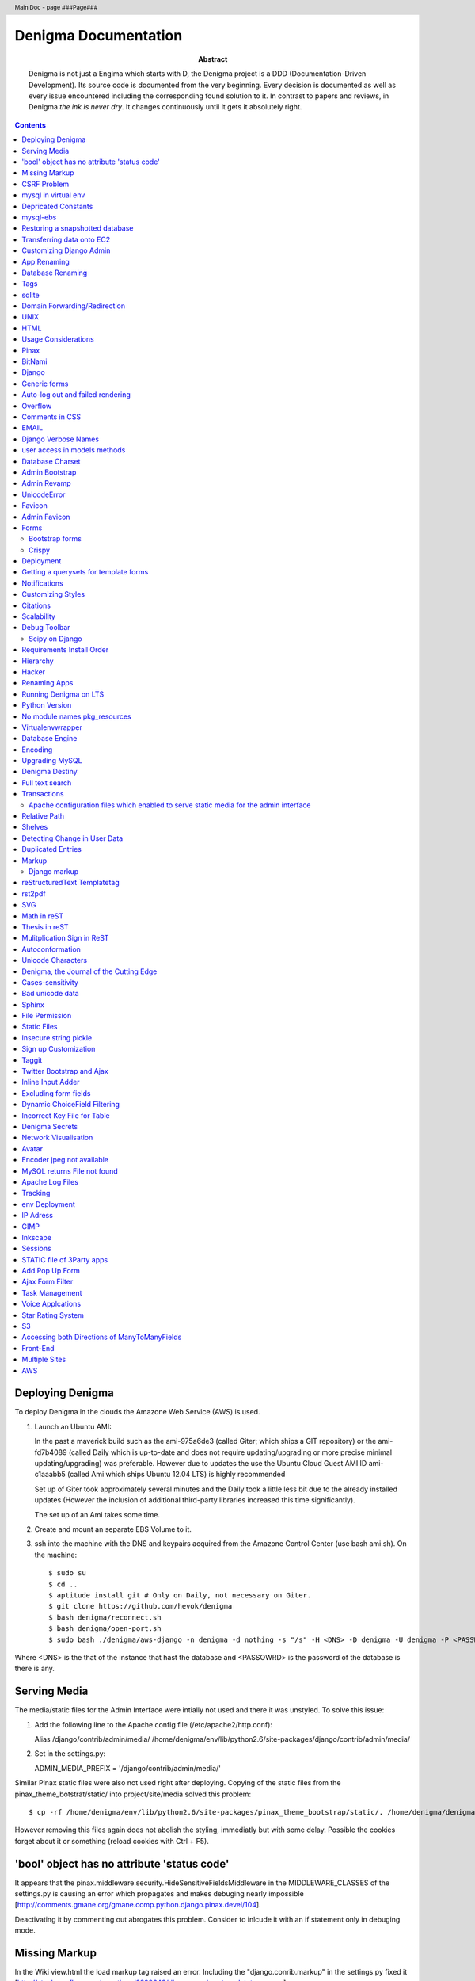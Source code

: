 .. header::
   Main Doc - page ###Page###

.. footer::
   ###Page###

=====================
Denigma Documentation
=====================

:Abstract: Denigma is not just a Engima which starts with D, the Denigma 
    project is a DDD (Documentation-Driven Development). Its source code is 
    documented from the very beginning. Every decision is documented as well as 
    every issue encountered including the corresponding found solution to it. 
    In contrast to papers and reviews, in Denigma *the ink is never dry*. It 
    changes continuously until it gets it absolutely right.

.. contents::

.. raw:: pdf

   PageBreak oneColumn

Deploying Denigma
=================

To deploy Denigma in the clouds the Amazone Web Service (AWS) is used.

1. Launch an Ubuntu AMI:

   In the past a maverick build such as the ami-975a6de3 (called Giter; which
   ships a GIT repository) or the ami-fd7b4089 (called Daily which is
   up-to-date and does not require updating/upgrading or more precise minimal 
   updating/upgrading) was preferable. However due to updates the use the
   Ubuntu Cloud Guest AMI ID ami-c1aaabb5 (called Ami which ships Ubuntu 12.04 LTS) is highly
   recommended

   Set up of Giter took approximately several minutes and the
   Daily took a little less bit due to the already installed updates (However the
   inclusion of additional third-party libraries increased this time significantly).

   The set up of an Ami takes some time.

2. Create and mount an separate EBS Volume to it.

3. ssh into the machine with the DNS and keypairs acquired from the Amazone
   Control Center (use bash ami.sh). On the machine::

   $ sudo su
   $ cd ..
   $ aptitude install git # Only on Daily, not necessary on Giter. 
   $ git clone https://github.com/hevok/denigma
   $ bash denigma/reconnect.sh
   $ bash denigma/open-port.sh
   $ sudo bash ./denigma/aws-django -n denigma -d nothing -s "/s" -H <DNS> -D denigma -U denigma -P <PASSWORD>


Where <DNS> is the that of the instance that hast the database and <PASSOWRD> is the password
of the database is there is any.

Serving Media
=============

The media/static files for the Admin Interface were intially not used and there
it was unstyled. To solve this issue:

1. Add the following line to the Apache config file (/etc/apache2/http.conf):

   Alias /django/contrib/admin/media/ /home/denigma/env/lib/python2.6/site-packages/django/contrib/admin/media/

2. Set in the settings.py:

   ADMIN_MEDIA_PREFIX = '/django/contrib/admin/media/'

Similar Pinax static files were also not used right after deploying.
Copying of the static files from the pinax_theme_botstrat/static/ into project/site/media solved this problem: ::

$ cp -rf /home/denigma/env/lib/python2.6/site-packages/pinax_theme_bootstrap/static/. /home/denigma/denigma/media

However removing this files again does not abolish the styling, immediatly 
but with some delay. Possible the cookies forget about it or something (reload 
cookies with Ctrl + F5).


'bool' object has no attribute 'status code'
============================================

It appears that the pinax.middleware.security.HideSensitiveFieldsMiddleware in 
the MIDDLEWARE_CLASSES of the settings.py is causing an error which propagates 
and makes debuging nearly impossible
[http://comments.gmane.org/gmane.comp.python.django.pinax.devel/104].

Deactivating it by commenting out abrogates this problem. Consider to inlcude 
it with an if statement only in debuging mode.


Missing Markup
==============

In the Wiki view.html the load markup tag raised an error. Including the 
"django.conrib.markup" in the settings.py fixed it 
[http://stackoverflow.com/questions/6399649/django-markup-templatetags-error].


CSRF Problem
============

Submit forms such as those in the Wiki edit and search need to be tagged with a
{% csrf_token %}. This worked fine for the edit form 
[findhttp://jordanmessina.com/2010/05/24/django-1-2-csrf-verification-failed/]. 
However it failed on the search form. Deactivating by commenting out the django.middleware.csrf.CsrfViewMiddleware in the MIDDLEWARE_CLASSES resolved 
this problem, but is only a suboptimal solution. Adding a RequestContext 
handler to the render_to_response in the search view which was already present 
in the edit view resolved this issue 
[http://stackoverflow.com/questions/3197321/csrf-error-in-django].
15186745

mysql in virtual env 
====================

For interfacing with mysql of the purpose of database evolution 
libmysqlclient16-dev library is required 
[http://stackoverflow.com/questions/8868545/installing-mysql-for-python-within-virtual-environment].
Note that the Ubuntu 12.04 repository does not contain these specific library 
anymore, but rather that provides libmysqlclient-dev 
[http://askubuntu.com/questions/137788/problem-with-deleting-libmysqlclient16-dev-from-repository-of-12-04].

::

$ aptitude install libmysqlclient16-dev

$ pip install MySQL-python

Depricated Constants
====================

Runnig python denigma/manage.py migrate --list just returns that ENGINE is 
depriciated [http://jira.osqa.net/browse/OSQA-712].


mysql-ebs
=========
 
Prepare db for snapshot::

$ mysql -u root
$ FLUSH TABLES WITH READ LOCK;
$ SHOW MASTER STATUS;
$ SYSTEM sudo xfs_freeze -f /vol


Create Snapshot::

$ SYSTEM sudo xfs_freeze -u /vol
$ UNLOCK TABLES; # Release lock.
$ EXIT


Clean up::

$ sudo /etc/init.d/mysql stop
$ sudo umount /etc/mysql /var/lib/mysql /var/log/mysql /vol


Restoring a snapshotted database
================================

::

$ cd ..
$ sudo su
$ aptitude install git
$ git clone https://github.com/hevok/denigma
$ bash denigma/reconnect-ebs.sh
$ bash denigma/open-port.sh
$ sudo bash ./denigma/aws-django -n denigma -d nothing -s "/s" -H <DNS> -D denigma -U denigma -P <PASSWORD>

ec2-54-246-29-195.eu-west-1.compute.amazonaws.com

Transferring data onto EC2
==========================

It is considered to transfer the Denigma database directly onto an EC2 
instance. SFTP (secruity file transfer protocol) can be used via port 22 to 
directly exchange data with the EC2 instance. FileZilla can be used for this 
purpose [http://www.turnkeylinux.org/forum/support/20100413/how-do-you-get-data-and-out-ec2].
Add the keypair via settings [http://www.codestore.net/store.nsf/unid/BLOG-20111012-0812].
Settings in Ubuntu are at the terminal bar 
[http://superuser.com/questions/159846/change-filezilla-settings-in-ubuntu-linux-so-view-edit-uses-gedit].
Convert the keypair from .pem to .pkk 
[http://www.onebloke.com/2011/06/filezilla-sftp-and-amazon-ec2/].

::

$ sudo aptitude install filezilla

> Open the Site Manage
Host: <DNS>
Port: 22
Logon Type: Norma
User: Ubuntu 

> Edit > Settings
SFTP > Add keyfile...
Convert key

It is noted that when FileZilla transferes data to a EC2 instance it results 
into a block of the internet connection. Possible another port such as 21 has 
to be prefered for connecting to an EC2 instance via sFTP.


Customizing Django Admin
========================

Creating a admin folder in project template directory and modifying the 
original admin templates in this folder allows to do basic customization of the
admin interface. In this way for instance the title can be changed 
[http://overtag.dk/wordpress/2010/04/changing-the-django-admin-site-title/].


App Renaming
============
A entire app can be renamed and the south migration history can be preserved by
performing defined steps [http://stackoverflow.com/questions/4566978/renaming-an-app-with-django-and-south;
https://github.com/ASKBOT/django-south-app-rename-example/commit/f7f2218af612922416b4164adae589e86de19951

Database Renaming
=================

There are several ways on how to rename a database. The simplest appears to use
a script which renames all tables in conjuction with another database table 
[http://stackoverflow.com/questions/67093/how-do-i-quickly-rename-a-mysql-database-change-schema-name].


Tags
====
There are at least two major reusable django apps. one is django-tagging
and the other is django-taggit
Django tagging impairs south schema migration. It raises an NoMigration 
exception similiar as reported for django.contrib.auth 
[http://stackoverflow.com/questions/2845697/south-migration-error-nomigrations-exception-for-django-contrib-auth].
The django tagging tables are now in Denigma but the app is not installed nor 
appear the tables to be probably linked. There seems to be only a relationship 
field in link table. This tables and the link relation should probaly be 
removed via raw sql statements before it is intended to implment tagging.

django-taggit, an alternative to django-tagging also some has issues. For 
instance, tags cannot direclty be added to the admin list filter but it works 
by adding tag__name instead of tags [https://groups.google.com/forum/?fromgroups=#!topic/django-taggit/9FwdigQDrJ4]. A patch was proposed for this issue 
[https://groups.google.com/forum/?fromgroups=#!topic/django-taggit/9FwdigQDrJ4].


sqlite
======
sqlite is a leightweight sql database variant. There are two versions of 
sqlite3:

One is a python module, the other is a executable application.
The manage.py dbshell uses the latter one and complains if it is not installed 
[https://groups.google.com/forum/?fromgroups#!topic/django-users/4YMFm1C14tk[1-25]].


Domain Forwarding/Redirection
=============================

The frame redirection causes that numerous external links are not functional and sub 
folders are not displayed.

How to set up domain forwarding so that it
only replaces the base address?

Just to explain the problem:

Let's assume you have a server address (http://myserver.com) and you have
full root control over the server. You also have a domain (e.g. from 1&1) which
you can set up either to http or frame forwarding (http://mydomain.org).

If you do http-forwarding http://mydomain.com just redirects to the server
address (http://myserver.com) and subfolders
(http://myserver.com/subfolder/) are displayed correctly.

So if you made a frame forwarding to http://myserver.com and it works as it
displays http://mydomain.org in the address bar and the content of
http://myserver.com but if you when navigate on the site tree it does not show
any "subfolder", e.g. http://myserver.com/subfolder/. Rather than it
just converts everything to http://mydomain.org in the address bar.

So now the question is how to set it up that it displays the domain name
and the subfolders, e.g. http://mydomain.org/subfolder/, and only
replaces the base address of the server?
#
A possibility would be to edit the .htaccess file
[http://support.lunarpages.com/knowledge_bases/article/549].

The .htaccess file: [http://en.wikipedia.org/wiki/Htaccess].


Enabling user of .htaccess
[https://help.ubuntu.com/community/EnablingUseOfApacheHtaccessFiles].
Using .htaccess [http://www.joeldare.com/wiki/linux:using_.htaccess_on_ubuntu].
DNS setup: the full story: http://support.webvanta.com/support_article/615695-dns-setup-the-full-story#Makingthebasedomainnamework

Same issue: http://stackoverflow.com/questions/10112953/url-subfolders-not-shown-while-using-yahoo-maked-forwarding

Exactly the same problem: http://stackoverflow.com/questions/2208728/forwarding-from-domain-names-whithout-using-frames?rq=1

http://www.tonybhimani.com/2008/01/26/domain-redirection-using-apache-mod_rewrite-and-htaccess/

http://www.widexl.com/tutorials/mod_rewrite.html

Changing domain names with mod_rewrite: http://www.webmasterworld.com/forum92/152.htm
Name-based Virtual Host Support:  http://httpd.apache.org/docs/2.2/vhosts/name-based.html

redirect subdomains bar one: http://stackoverflow.com/questions/9712352/redirect-subdomains-bar-one

The solution to this dilema is to set up an A-Record in the DNS configuration 
of the domain provider. The nameserver of the provider can be used and the 
elastic IP address inserted into the configuration.


UNIX
====

Take the opportunity to venture in to the wonderful land of UNIX. It will make
your life much, much easier. If you have the option, install Linux beside your
Windows in a dual boot setting and after that, Django and ALL Django app 
godness is just one command away.

Most hosting environents use Linux, that's why it is better to use Linux for 
development too.

Linux + nginx + uwsgi = awesome


To run the server locally on a specific port, pass the ip to the manage.py by 
running it: ::

$ ./manage.py runserver 0.0.0.0:8001

or ::

$ ./manage.py runserver localhost:8002


HTML
====

Severel ways exist to change the color of a hyperlink. For instance it is 
possible toe add a style attribute and insert a color property.

<a herf="change-hyperlink-color.html", style="color: #CC0000">change hyperlink color</a>


Usage Considerations
====================

Storage of data on an EBS snapshot is cheap 
[https://forums.aws.amazon.com/message.jspa?messageID=172925].
Pricing for EBS snapshots:
- Daily: bytes*24
- Monthly:bytes*24*dayes of the months


Pinax
=====

Pinax is a framework build on top of Django that aims to provide several 
reusable apps. The latest development version is 0.9b1.dev10. The basic website 
tab is defined in templates/site_base.html and the actual text is localizable 
resource files like locale/LC_MESSAGES/django.po.
The django.po files are autogenerated via: ::

$ ./manage.py makemessages -l en

Gettext need to be installed to get this commadn work:
sudo aptitude install gettext


BitNami
=======

BitNami provides a DjangoStack for deploying projects in the cloud.
The updated BitNami stack includes  Django-1.5 (bitnami-django-stack_).
It mightbe interesting to try their images.
However it is not recommended to use any
stack as it restricts choices and overloads the server with application which 
might be not used as well as takes of the implementation details and limits 
customation.

.. _bitnami-django-stack: http://blog.bitnami.org/2012/11/django-15-beta-geodjango-support-for.html

Django
======

The high-level python-based web framework Django encourages rapid development 
and clean, pragmatic design. It was innitially developed by a fast-moving 
online-news operation. It was designed to hadle two challanges:

1. intensive deadlines of a newsroom

2. stringent requirements of expirenced Web developers.

Django allows to build high-performing, elegant Web applications quickly.


Generic forms
=============

A generic detail form as well as the admin form can not have a modifable 
created and updated field which are defined in the database model as 
auto_now_add and auto_now.


Auto-log out and failed rendering
=================================

Some views such as the Wiki and the experts invoke auto-log out and wrong 
rendering of the branding etc. It appears that adding the request context to 
the render_to_response fixes this issue. It might be because things like user site name is used in the upper most templates. Inclusion of the RequestContext is sufficient to eliminate 
this issue entirely.


Overflow
========

Longer pages lead to the inclusion of a scroll bar which provokes a shift of
the header to the left site.

It can be avoided by enforcing the scrollbar for all pages 
[http://www.daniweb.com/web-development/web-design-html-and-css/threads/336106/thirteen-ore-more-rows-in-a-table-makes-my-header-shift].

<style>body { overflow:scroll; }</style>

There are alternative solutions 
[http://hicksdesign.co.uk/journal/forcing-scrollbars-now-even-better].


Comments in CSS
===============

The synthax for commenting in CSS code is enclosing slash-asterisk:

/* comment */

/* multiline 
comment */

For details on the synthax and base data types in CSS see 
[http://www.w3.org/TR/CSS2/syndata.html].

Ctrl + F5 reloads the cached style in the browser.


EMAIL
=====

There are two major possibilities to set up an email server.
First Configure the email server yourself or use a third party provider.
There are for instance AWS SES Google Apps' gmail 
[http://stackoverflow.com/questions/5123098/aws-ses-vs-google-apps-gmail].

The Amazon Simple Email Service (SES) can be used under the Free Tier 
[http://aws.amazon.com/ses/].

Django can easily be configured to use the SES service 
[http://hmarr.com/2011/jan/26/using-amazons-simple-email-service-ses-with-django/] via django-SES.

First of all a Email address was added to the SES account and verified.

django-ses was added to the requirements/project.txt and installed locally.

Both the Email address of ADMINS and CONTACT_EMAIL was set to the Email 
address, but neither one appeared to be cruical.
AWS access and secret keys were defined in key.py as well as email backend 
(nothing else):

AWS_ACCESS_KEY_ID = 'YOUR-ACCESS-KEY-ID'

AWS_SECRET_ACCESS_KEY = 'YOUR-SECRET-ACCESS-KEY'

EMAIL_BACKEND = 'django_ses.SESBackend'

This setup was tested locally by running the server (this was not critical) and going into the

::

$ ./manage.py shell

::

>>> from django.core.mail import send_mail
>>> send_mail("Subject", "Text", 'name@xyz.com', ['name@xyz.com'], fail_silently)

Testing now wether the server need to run to get it working.

Messaging via pasted items only works by placing DEFAULT_FROM_EMAIL constant 
into the settings.

A restriction of SES is that it only allows sending Emails, but not retrieving. 
For this purpose gmail is suitable 
[http://stackoverflow.com/questions/10640507/how-to-configure-email-accounts-like-supportxyz-com-or-feedbackxyz-com-on-aws].
In such AWS SES will be used to send mail and mail will be recieved by the 
domain's Gmail user.

After creating by account by Google APPs, domains can be added by visiting 
www.google.com/a/domain.tld. Following the instruction a html Email 
conformation can bea ccomplished. Then MX records if the domain provider need 
to be changed as instructed. This may take up to 24 hours.

DNS stands for Domain Name System (Internet address book). CNAME are for 
subdomain [http://support.google.com/a/bin/answer.py?hl=en&answer=53340].

Evolution can be configured to access Email handled by gmail 
[https://help.ubuntu.com/community/UsingGmailWithEvolution].

Office can also be configured to directly use the domain by changing the MX 
records
[http://onlinehelp.microsoft.com/en-us/office365-enterprises/gg584186.aspx].

SES can alternatively also be used with Postman and Postix
[ Using Amazon SES in Python with Postman and Postfix], but here Django will be used.

For sending Emails via gmail account a few settings need to be declared
[http://stackoverflow.com/questions/6914687/django-sending-email].

Gmail can be used to send Emails of a specfific domain via SES. However,
the Email address of this domain can not be addressed via SES as it is sayed to be blacklisted. Fortunately, it is not necessary to send Emails from Denigma to Denigma so far.  


For debugging set the following::

    EMAIL_BACKEND = 'django.core.mail.backends.console.EmailBackend'

This will have the effect that it tires to send to the console instead.

Django Verbose Names
====================

The representative name of a model in admin can be ovewritten via a meta class:

.. code-block:: python

    class Meta:
        verbose_name = "foo"
        verbose_name_plural = "foobars"


user access in models methods
=============================

To access current user information in the models.py for templated views the request.user should be passed to the e.g. models methods. For the Admin interface the request user can be passed in the admin.py under the method save [http://stackoverflow.com/questions/10991460/django-get-current-user-in-model-save].


Database Charset
================
The default charset in MySQL is latin1, which is suboptimal as it only provides
a very limited character set. utf8 is the apparently best coding format. To
convert a table. To convert a given table to utf8 command this: ::
    ALTER TABLE <table_name> CONVERT TO CHARACTER SET utf8;

The whole database should better have utf8 as default set and therefore a total
conversion is required.


Admin Bootstrap
===============
To install bootstrap look for the admin interface: ::

    $ git clone https://github.com/gkuhn1/django-admin-templates-twitter-bootstrap/
    $ pip install -e git+https://github.com/gkuhn1/django-admin-templates-twitter-bootstrap/#egg=django-admin-templates-twitter-bootstrap


An alternative alpha version of a restyling of the django admin done with Bootstrap
 can simple be plugged in by installing the app [https://github.com/riccardo-forina/django-admin-bootstrapped].

Other apps providing bootstrap templates for django.contrib:

- https://github.com/michaelhelmick/django-bootstrap-admin
- https://github.com/gkuhn1/django-admin-templates-twitter-bootstrap
- https://github.com/riccardo-forina/django-admin-bootstrapped
- https://github.com/aobo711/bootstrap-django-admin
- https://github.com/zbyte64/django-hyperadmin

Admin Revamp
============
A django-nuke uses a class per page and populate templates with widgets (php-nukes_).
A POC of django-hydro the widget composition framework using bootstrap
[https://github.com/amirouche/django-hydro].

django-hydro was renamed into django-composite [https://github.com/django-composite/django-composite-admin].
[https://speakerdeck.com/amiramazig/django-composite]

.. php-nuke: http://en.wikipedia.org/wiki/PHP-Nuke

UnicodeError
============

Some text raise UniCodeError when tried to print to terminal.
The follwing transformation solves this problem:
text = text.encode('ascii', 'ignore') 
[http://stackoverflow.com/questions/3224268/python-unicode-encode-error].


Favicon
=======
The small icon in the address bar is called favicon.ico [1].
There are eat least three different ways to implement it [2].
1. On apache server by adding this to the httpd.conf [2,3]: ::
    LoadModule alias_module modules/mod_alias.so
    <LocationMatch "^/favicon.ico">
        SetHandler default
    </LocationMatch>
    alias /favicon.ico /home/denigma/denigma/media/img/favicon.ico
2. On URLconf [2,4-5]: ::
    url(r'^favicon\.ico$', 'django.views.generic.simple.redirect_to',
       {'url': '/media/img/favicon.ico'}), # Site icon
3. In the base template header (such as theme_base.html) [2,5]: ::
    <link rel="shortcut icon" type="image/x-icon" href="/media/img/favicon.ico">
    <link href="/media/img/favicon.ico" rel="icon" type="image/x-icon">

All three were implemented but only third approach seems to work.
The respective icon was generate with GIMP by using a png to start with
If transparency is desired an alpha layer (if not allready there) and
the background color removed. The ong was scaled to 16x16 pixel (px) [6,7].

[1] http://en.wikipedia.org/wiki/Favicon
[2] http://community.webfaction.com/questions/774/create-an-icon-for-a-django-app
[3] http://www.pkshiu.com/loft/archive/2008/08/serving-favicon-in-an-django-app-using-apache
[4] http://www.netboy.pl/2011/10/add-favicon-ico-robots-txt-to-a-django-project/
[5] http://www.codekoala.com/blog/2008/setup-faviconico-django/
[6] http://www.aha-soft.com/faq/make_website_icon.htm
[7] http://tools.dynamicdrive.com/favicon/

Admin Favicon
=============
In Django-1.4 the Favicon did not appear in the admin for unknown
reason as it worked well in Django-1.3. Several ways allow to put
an favicon into the admin [http://jaredforsyth.com/blog/2010/apr/6/giving-django-admin-favicon/].


Forms
=====

Bootstrap forms
---------------
To inlcude a bootstrap form to the following [1]: ::
   {% load bootrap_tags %}
   ...
   <form>
      <legend>A Form</legend>
      {% csrf_token %}
      {{ form|as_boostrap }}
      <div class="form-actions">
        <a href="form-actions">
        <button type="submit" class="btn btn-primary">Save changes</button>
     </div>
   </form>

Dropdown should better be triggered by hover [2-4].

[1] https://github.com/pinax/pinax-theme-bootstrap
[2] https://github.com/chrisdev/pinax-theme-foundation/pull/19
[3] http://stackoverflow.com/questions/8878033/how-to-make-twitter-bootstrap-menu-dropdown-on-hover-rather-than-click
[4] http://jsfiddle.net/ekjxu/

Crispy
------
The best way to have DRY django form is `django-crispy` form which allow to define the form in python and provides tag
and filter to quickly render forms in a div format while providing an eneromous amount of capability to configure and 
control rendered HTML [https://github.com/maraujop/django-crispy-forms]. `crispy-forms` is very well documented:
[http://django-crispy-forms.readthedocs.org/en/d-0/index.html].


Deployment
==========
The requirements are not installed on the local env.
On installing the requirements locally, it was found that MySQL-python-1.2.4b3 could not be installed
because distribute was only version 0.6.24, but version 0.6.28 is required. The same version is
installed on the global pip on deployment. It was also noted that MySQL-python had to be pythoinstalled
extra during deployment. Therefore, the most rational explaination might be that pip failed during
deployment. virtualenv & distribute shall be always kept up-to-date: ::

    . env/bin/activate
    pip install --upgrade distribute

Need ot figure out how to update virtualenv.


Getting a querysets for template forms
======================================
In order to obtain a queryset from template forms for many-to-many relationships,
the `.getlist('field') can be used on the request.POST method.


Notifications
=============
[https://github.com/yourcelf/btb/issues/3]


Customizing Styles
==================
The bootstrap hero-unit was modified to have less margin: ::

}
.hero-unit {
  padding: 6px; /* 60 */
  margin-bottom: 30px; /* 3 */
  background-color: #f5f5f5; /* f5f5f5; 993399 FF99CC */ FFEEEE ffeeff
  -webkit-border-radius: 6px;
  -moz-border-radius: 6px;
  border-radius: 6px;
}

Citations
=========
If you want to build a ship, do not drum up the men to gather the wood, divide the work and give orders.
Instead teach them to yearn for the vast and endless sea. - Antoine de Saint-Exupery

If you want to construct an Enigma do not drum up the mean to gather the pieces, divide the work and give orders.
Instead teach them to yearn the vast and endless possibilities of Denigma. - Hevok


Scalability
===========
A scalable system doesn't need to change when the size of the problem changes.
* Accommodate increased usage
* Accommodate increased data
* Maintainable.

There are two kinds of scalabality:
* Vertical scalability: buying more powerful hardware, replacing what you already own.
* Horizontal scalability: buying additional hardware, supplementing what you already own.

Horizontal scalability is the ability ro increase a system's capacity by adding more
processing units (services)


Debug Toolbar
=============
Since Django-1.4 the developmental status side bar does not react to hide any more.
Upgrading to djang-toolbar-0.9.4 solved this issue.


Scipy on Django
---------------
Scipy installation conflicts with Django which can be resolved by putting the following
into the httpd.conf which does something about sub interpreters [1]: ::

    <Directory /usr/local/www/wsgi-scripts>
        WSGIApplicationGroup %{GLOBAL}
           Order allow,deny
           Allow form all
    </Directory>

[1] http://stackoverflow.com/questions/7819588/using-scipy-stats-stats-in-django-after-deployment


Requirements Install Order
==========================
pip does not install the packages in a requirements file in order [1-2]. Install separate requirements file enables to control
the order (e.g. install numpy before Biopython).

[1] http://stackoverflow.com/questions/10937735/installing-three-packages-at-once-fails-pip-install-numpy-pil-aptus-but-indiv
[2] http://stackoverflow.com/questions/5394356/how-to-specify-install-order-for-python-pip

MySQL-python was not installed after deployment.


Hierarchy
=========
django-mptt enables the construction of relational tree structures
[http://django-mptt.github.com/django-mptt/index.html#].
To enable mptt needs added to the requirements, installed and added to the installed apps in Config: ::

     nano requirements/project.txt
     ...
     -e git+https://github.com/django-mptt/django-mptt/#egg=django-mptt
     ...

     nano settings.py
     ...
     INSTALLED_APPS = (
     ...
     'mptt',
     ...

In order to add hierarchy to an model import `MPTTModel` and `TreeForeignKey`.
Then lets the model inherit from MPTTModel instead of models.Model and add a parent field as well as
a MPTTMeta class defining the name/title field: ::

    nano models.py
    ...
    from mptt.models import MPTTModel, TreeForeignKey
    ...
    class Classification(MPTTModel):
    ...
        parent = TreeForeignKey('self', null=True, blank=True, related_name='children')
        ...
        class MPTTMeta:
           order_insertion_by = ['title'] # or name or something similar.
        ...
If it is added to an model with existing data it will ask for default values by doing a south data
migration. Simply specify 0 for those, but make sure to run in the ./manage.py shell tree rebuild: ::

    ./manage.py schemamigration annotations --auto
    ./manage.py migrate annotations
    ./manage.py shell
    from annotations.models import Classification
    Classification.objects.rebuild()

That is it, the model should now support hierarchical structures.
To display the hierarchy in the view/template load the `{% mptt_tags %}` template tag
and iterate over the recursetree passed data objects: ::

    nano views.py
    ...
    def classifcations(request):
        return render_to_response("classifications.html",
                            {'nodes': Classification.objects.all()},
                            context_instance=RequestContext(request))
    ...

    nano classifcations.html
    ...
    {% load mptt_tags %}
    <ul>
        {% recursetree nodes %}
            <li>
                {{ node.name }}
                {% if not node.is_leaf_node %}
                    <ul class="children">
                        {{ children }}
                    </ul>
                {% endif %}
            </li>
        {% endrecursetree %}
    </ul>
    ...

An the name of parent attribute does not to be `parent`, but than has to be specified in the MPTTMeta class: ::

    nano models.py
    ...
    MPTTMeta:
        order_insertion_by = ['name']
        parent_attr = 'category'
    ...

MPTT hierarchy can be integrated with the admin by subclasssing `MPTTModelAdmin` and registration: ::

    nano admin.py
    ...
    from models import Classification
    ...
    from mptt.admin import MPTTModelAdmin
    ...
    class ClassificationAdmin(MPTTModelAdmin): pass
    admin.site.register(Classification, ClassificationAdmin)

However this works not well in combination with django-reversion. Either one can be used combined mixins do not
work as both provide alternative template for the list view [http://django-mptt.github.com/django-mptt/mptt.admin.html].

MPTT has `TreeManyToManyField`, thus it might be possible to have a child with more than one parent.
Althought the structure does not remain a tree anymore, it becomes a graph.

Hacker
======
A hacker is someone who strives to solve problems in elegant and ingenious
ways. Part of the path to elegantly solving problems is to use tools that solve
sub-problems very-well.


Renaming Apps
=============
The gallery app will be renamed to media to accommodate a more general purpose.
The photourl model will be renamed to image as it is more appropriate.

The many-to-many tables had to be altered manually with raw sql: ::

    ALTER TABLE data_entry_images CHANGE photourl_id image_id INT NOT NULL;
    ALTER TABLE data_change_images CHANGE photourl_id image_id INT NOT NULL;
    ALTER TABLE blog_post_images CHANGE photourl_id image_id INT NOT NULL;
    ALTER TABLE annotations_species_images CHANGE photourl_id image_id INT NOT NULL;
    ALTER TABLE annotations_tissue_images CHANGE photourl_id image_id INT NOT NULL;
    ALTER TABLE taxonomy_images CHANGE photourl_id image_id INT NOT NULL;


DAVID Annotations
-================
The DAVID API python bindings require suds. suds conflicts with the DjDt django debug toolbox.
Specifically an error is raised during authentication
[http://stackoverflow.com/questions/10071005/nonetype-object-has-no-attribute-str-in-suds].
suds-htj claims to have eliminated this issue [https://github.com/bradleyayers/suds-htj/tree/master/suds].


Running Denigma on LTS
======================
MySQLdb installation faileD with `EnvironmentError: mysql_config not found`.

    aptitude install libmysqlclient-dev
    pip install MySQL-python

Executing ./manage.py runserver fails with this error:
 _mysql_exceptions.OperationalError: (1130, "Host 'ip-10-48-111-27.eu-west-1.compute.internal' is not allowed to connect to this MySQL server")

Also the EBS appears not to be connected.
Perhaps because the secruity group need to be default.

Python Version
==============
The hypergeomtric test requires a lngamma function. Scipy provides it, but as Scipy has known
issues with virtualenv django deployment alternative solutions are seeked. Python build-in math
module provides also an lngamma function, however this was also included in 2.7+ versions.
For this reason it is considered to install Python-2.7.4 and make it to the default installation.

ln -sf /home/ubuntu/Downloads/Python-2.7.3/python /usr/bin/python

ls -l /usr/bin/python*

apt-get install python2.7

ln -s /usr/bin/python2.7 /usr/bin/python

sudo update-alternatives --install /usr/bin/python python /usr/bin/python2.7 40


http://stackoverflow.com/questions/5233536/python-2-7-on-ubuntu

http://eli.thegreenplace.net/2011/10/10/installing-python-2-7-on-ubuntu/

http://www.linuxquestions.org/questions/debian-26/change-default-python-version-605397/

http://www.linuxquestions.org/questions/debian-26/how-do-i-get-apt-get-to-completely-uninstall-a-package-237772/

http://stackoverflow.com/questions/8764562/installed-a-python2-7-as-an-alternate-but-path-to-default-2-6-is-destroyed-sys

http://forums.debian.net/viewtopic.php?p=84898

http://codeghar.wordpress.com/2009/01/27/update-alternatives-in-debian/


http://devopsni.com/blog/2012/03/installing-python2-and-python3-on-ubuntu-maverick/

apt-get install python2.7
apt-get remove python-virtualenv
wget http://pypi.python.org/packages/source/v/virtualenv/virtualenv-1.7.1.2.tar.gz
tar xzf virtualenv-1.7.1.2.tar.gz
cd virtualenv-1.7.1.2.tar.gz
/usr/bin/python2.6 setup.py install
apt-get install liblzma-de
apt-get install libgdbm-dev

wget http://python.org/ftp/python/2.7.3/Python-2.7.3.tgz

pip install orb
orb init2.7 env

upgrading python seems to be more challenging as initial anticipated. Therefore it is considered to
deploy Denigma directly onto an Ubuntu instance with LTS 12.4 and Python-2.7 installed as default.


No module names pkg_resources
=============================
On deployment the requirement were not installed at all and checking the pip freeze in the virtualenv raised an error,
which was also raised during installation.

An apparent solution is to fix distribute with this command: ::

    curl http://python-distribute.org/distribute_setup.py | python

However, closer inspection of the root of this error gave a simplier solution. It turns out that that the distribute
installation in the virtualenv corrupts it. Therefore this command was excluded from aws-django deplyoment script: ::

    sudo pip -E /home/$LOCAL_USER/env install distribute


Virtualenvwrapper
=================
http://virtualenvwrapper.readthedocs.org/en/latest/


Database Engine
===============
Moving to the newest Ubuntu version caused issues with ForeignKeys to new created tables
[http://stackoverflow.com/questions/6178816/django-cannot-add-or-update-a-child-row-a-foreign-key-constraint-fails].
The reason for this was that the all Denigma db tables were MyISAM but the most recent version of MySQL has
InnoDB as default. Therefore all tables were converted into InnoDB in one go.

References:
http://highervisibilitywebsites.com/convert-your-mysql-database-myisam-innodb-and-get-ready-drupal-7-same-time

http://kvz.io/blog/2010/04/27/convert-all-tables-to-innodb-in-one-go/


Encoding
========

SELECT default_character_set_name FROM information_schema.SCHEMATA
WHERE schema_name = "database_name";


To switch the charset default of the entire database run: ::

    ALTER DATABASE <database_name> CHARACTER SET utf8;

mysqldump --add-drop-table database_to_correct | replace CHARSET=latin1 CHARSET=utf8 | iconv -f latin1 -t utf8 | mysql database_to_correct

mysqldump --add-drop-table denigma | replace CHARSET=latin1 CHARSET=utf8 | iconv -f latin1 -t utf8 | mysql denigma

(env)root@ip-10-227-123-178:/home/denigma# mysqldump --add-drop-table denigma | replace CHARSET=latin1 CHARSET=utf8 | iconv -f latin1 -t utf8 | mysql denigma
mysqldump: Got errno 32 on write

mysqldump --add-drop-table denigma | replace CHARSET=latin1 CHARSET=utf8 | iconv -f latin1 -t utf8 | mysql
denigma

annotation_tissue, blog_post, datasets_gendr, datasets_reference, lifespan_factor

References:
* http://codex.wordpress.org/Converting_Database_Character_Sets
* http://en.gntoo-wiki.com/wiki/Convert_latin1_to_UTF-8_in_MySQL
* http://www.bluebox.net/news/2009/07/mysql_encoding/
* http://blog.hno3.org/2010/04/22/fixing-double-encoded-utf-8-data-in-mysql/
* http://pastebin.com/iSwVPk1w
* http://en.gentoo-wiki.com/wiki/Convert_latin1_to_UTF-8_in_MySQL
* http://www.bothernomore.com/2008/12/16/character-encoding-hell/
* http://manpages.ubuntu.com/manpages/hardy/man1/iconv.1.html
* http://blog.oneiroi.co.uk/mysql/converting-mysql-latin1-to-utf8/
* http://blogs.law.harvard.edu/djcp/2010/01/convert-mysql-database-from-latin1-to-utf8-the-right-way/

Upgrading MySQL
===============
MySQL 5.6 is released an upgrade should work as described here:
[http://www.ovaistariq.net/490/a-step-by-step-guide-to-upgrading-to-mysql-5-5/]

Download binary: ::

    cd /root/
    wget http://dev.mysql.com/get/Downloads/MySQL-5.5/mysql-5.5.11-linux2.6-i686.tar.gz/from/http://mysql.llarian.net/
    http://dev.mysql.com/downloads/mysql/5.6.html


Denigma Destiny
===============
There shall always be a development version of Denigma and
eventually an experimental Destiny version which has
fundamental differences in conceptions:

| Denigma Development
| Ubuntu 12.04
| Python 2.7.3
| Django 1.4.2
| MySQL 5.5
| Engine=InnoDB
| Encoding=utf8

| Denigma Destiny
| Ubuntu 12.04
| Python 3.01
| Django 1.5.1
| PostgresSQL




Full text search
================
As InnoDB lacks full text-search, it can be supported via Sphinx http://astellar.com/2011/12/replacing-mysql-full-text-search-with-sphinx/].

Transactions
============
Bulk updates of data records can be achieved with the use of transactions.
Simply decorate the function that requires bulk update with transaction commit on success: ::

    from django.db import transaction

    @transaction.commit_on_success
    def function():
        i = 1
        entries = Entry.objects.all()
        for entry in entries:
            entry.rank = i
            i += 1

Reference:
* http://stackoverflow.com/questions/3837699/bulk-updating-a-table
* http://stackoverflow.com/questions/9521936/django-bulk-update-based-on-calculation

Apache configuration files which enabled to serve static media for the admin interface
--------------------------------------------------------------------------------------
# Steps that were undertaken to serve media but later found to be not required:

## Copy all admin media files to project media folder:
cp -a /home/denigma/env/lib/python2.6/site-packages/django/contrib/admin/media/* /home/denigma/denigma/media

## Establish a link between the admin media and served media:
sudo ln -s /home/denigma/env/lib/python2.6/site-packages/django/contrib/admin/media/ /var/www/media


Relative Path
=============
Python modules (including Django apps) have a __path__ attribute which informs where they are on
the filesystem: ::

    import os, app; path = os.path.abspath(app.__path__)

Similiar the path to the project can be set in configuration like this: ::

   PROJECT_ROOT = os.path.dirname(os.path.abspath(__file__))


Shelves
=======
Inclusion of shelves for the annotation mapping algorithm leads to appearance of the following warning multiple times
whenever the development server is restarted: ::

    Exception TypeError: "'NoneType' object is not callable" in  ignored

This circumstance is well known and related ot the not properly closed shelves
[http://www.gossamer-threads.com/lists/python/dev/755445].
An solution might be to only open the shelves if an mapping will be instanced. However as long it does not appear to
cause any major performance decrease or problems it is not considered to be an main issue.

TODO list manager app.
multi-ser-functionality

Detecting Change in User Data
=============================
Changes made on the user model can be registered with the use of a "pre_save".
signale.kwargs['instance'] will contain the updated record and the old record can be
obtained with "User.obects.get(id=user.id) if user.pk else None".

Duplicated Entries
==================
Whiching entries via the Q function e.g. filtering on tags and categories, resulted in duplicated entries within the
queryset. Adding the method `distinct` on the queryset eliminated duplicates.


Markup
======
Different leightweight markup languages have all their own strength and weakenings
[http://vimeo.com/14300874].

Django markup
-------------
Django contrib markup is marked for deprication.
Therefore a replacement needs to be considered.
Some libraries are contenders in this space.

django-stify: http://code.google.com/p/django-rstify/
https://github.com/bartTC/django-markup
http://packages.python.org/django-markup/
django-MarkWhat: https://github.com/Alir3z4/django-markwhat

reStructuredText Templatetag
============================
The restructuredtext templatetag provided by django contrib markup module has 
problems with rendering the title if it appears immeditaly at the beginning.
This attributed to a normal behaviour of docutils and several there are several
solutions_. The best approach appears to be the use of the html_body instead of
fragment. Therefore an optimazed templatetag called "reST" was created.

.. _solutions: https://groups.google.com/forum/?fromgroups=#!topic/django-users/E_eOAwzCS4I


rst2pdf
=======
Converting an reST file into a PDF causes problems with the images.
It seems the error stems from being PIL having not zlib support
(rst-pil-problem_).
Prior installation of some dependencies before installing PIL with pip is claimed to resolve
this issue (install-python-imaging-library-pil_).

A possible solution path is the following (install-pil-virtualenv-on-ubuntu_):

1. Install the build dependencies: ``sudo apt-get build-dep python-imaging``
2. Symlink the libraries : ::

    sudo ln -s usr/lib/`uname -i` -linux-gnu/libfreetype.so /usr/lib/ # sudo ln -s /usr/lib/x86_64-linux-gnu/libfreetype.so /usr/lib/
    sudo ln -s usr/lib/`uname -i` -linux-gnu/libjpeg.so /usr/lib/ # sudo ln -s /usr/lib/x86_64-linux-gnu/libz.so /usr/lib/
    sudo ln -s usr/lib/`uname -i` -linux-gnu/libz.so /usr/lib/ # sudo ln -s /usr/lib/x86_64-linux-gnu/libjpeg.so /usr/lib/

    # Note: Substitute "i386-linux-gnu" for "x86_64-linux-gnu" if on i386

3. Install Python Image Library: ``pip install PIL``

.. _install-python-imaging-library-pil: http://askubuntu.com/questions/156484/how-do-i-install-python-imaging-library-pil
.. _rst-pil-problem: https://groups.google.com/forum/?fromgroups=#!msg/rst2pdf-discuss/4aCt9bRWSO8/ULJ9QC2-EskJ
.. _install-pil-virtualenv-on-ubuntu: http://www.sandersnewmedia.com/why/2012/04/16/installing-pil-virtualenv-ubuntu-1204-precise-pangolin/

Reportlab 2.6 does not work well with rst2pdf, although Reportlab2.5 works.
There are two possibilities either monkey path rst2pdf/reportlab or use the
older version (rst-reportlab-issue_).

The alternative is to change line 527 in rst2pdf/styles.py: ::

    reportlab.platypus.tables.CellStyle1.fontname=self['base'].fontName

    # to:

    reportlab.paltypus.tables.CellStyle.fontname=self['base'].fontName

.. _rst-reportlab-issue: http://code.google.com/p/rst2pdf/issues/detail?id=474

rst2pdf can generate presentations with the command `rst2pdf file.rst -b1 -s slides.style`
whereby file containing style information is supplied (rst-presentations_).

.. _rst-presentations: http://lateral.netmanagers.com.ar/stories/BBS52.html

SVG images are supported by rst2pdf if svglib is installed: ``pip install svglib``

To activate math install the following dependencies__: ::

    apt-get install libpng-dev libjpeg8-def libfreetype6-dev
    pip install matplotlib

.. __dependencies: http://stackoverflow.com/questions/9829175/pip-install-matplotlib-error-with-virtualenv

Further information can be found in the rst2pdf-manual_.

.. _rst2pdf-manual: http://rst2pdf.googlecode.com/svn/trunk/doc/manual.txt

rst can also alternatively be used with S5 which is a presentation way
embedded in the browser (rst2s5_)

.. _rst2s5: http://docutils.sourceforge.net/docs/user/slide-shows.html

SVG
===
svg are vectorized graphics. They can be created with for instance inkscape_.
rst2pdf can incorporate SVGs into documents, though
a library need to be installed. There are two alternative libraries producing
slightly different visual representations of SVGs (issues-with-svgs_): ::

  1. svglib: ``pip install svglib``
  2. UniConverter_

.. _inkscape: http://inkscape.org/
.. _issues-with-svgs: http://code.google.com/p/rst2pdf/issues/detail?id=188
.. _UniConverter: http://sk1project.org/modules.php?name=Products&product=uniconvertor&op=download

SVG support requires extra software installed. For best quality the `inkscape extension`_ can be used
and pdfs generated with it that can in turn be used by rst2pdf.

.. _`inkscape extension`: https://groups.google.com/forum/?fromgroups=#!topic/rst2pdf-discuss/lKbXk-c2PtM

svg2rlg_ is an updated alternative to other svg libraries.

.. _svg2rlg: https://groups.google.com/forum/?fromgroups=#!topic/rst2pdf-discuss/QXeHG_Gq8T0

Math in reST
============
There are many ways to embed math formulas into reST (math-in-reST_).

.. _math-in-reST: http://forrestyu.net/art/math-in-restructuredtext/

Thesis in reST
==============
Straight reST can be used write a `master thesis`_
and modified version of Sphinx can produce a PhD thesis (sphinxtr_).
A modified rst2html generates nice `research articles`_
A `reST API`_ is available online.
A nature science bibliothek extension of sphinx manages scientifc citations (sphinx-natbib_).

.. _`master thesis`: http://blogs.igalia.com/mrego/2009/11/23/mswl-ends-master-thesis-restructuredtext/
.. _sphinxtr: http://jterrace.github.com/sphinxtr/singlehtml/index.html#document-index.]
.. _`research articles`: http://www.loria.fr/~rougier/coding/python.html
.. _`reST API`: http://rst.projectfondue.com/
.. _sphinx-natbib: http://wnielson.bitbucket.org/projects/sphinx-natbib/
.. _latex_rest: http://comments.gmane.org/gmane.text.docutils.user/6644


Mulitplication Sign in ReST
===========================
muplication sign or related special characters can be inserted into a reST document by
`inserting the unicode character`_.


.. _`inserting the unicode character`: http://stackoverflow.com/questions/6369049/how-do-i-write-the-multiplication-sign-in-restructuredtext-rest

Autoconformation
================
In bash scripts user input questions should be autoconfirmed.
One way is to implement this automation is to flag installation commands
with -y (confirmaton-scripting_).

.. _confirmation-scripting: http://stackoverflow.com/questions/7410771/handling-input-confirmations-in-linux-shell-scripting

Unicode Characters
==================
The Unicode Transformation Format is a standard that assigns a code point (a
number) to each character in every supported language. For looking up a
character code it is here refered to a list of utf8-characters_.

.. _utf8-characters: http://www.periodni.com/unicode_utf-8_encoding.html

Denigma, the Journal of the Cutting Edge
========================================
Denigma is become a journal of the next generation. On Denigma articles are continuously peer reviewed, rather than
``one time peer-reviewed and forget about it``.


Cases-sensitivity
=================
MySQL tables with a utf8 characterset (woth utf8_unicode_ci) do not allow `case-sensitive lookups`_.
`Changing the collation status`_ to utf8_bin should resolve this issue::

    ALTER TABLE tabel_name CONVERT TO CHARACTER SET utf8 COLLATE utf8_bin;

.. 'case-sensitive lookups`: http://stackoverflow.com/questions/5354061/multiple-different-results-returned-on-case-sensitive-exact-query-in-django
.. _`Changing the collation status`: http://stackoverflow.com/questions/742205/mysql-alter-table-collation

Alternatively__::

    ALTER TABLE table_name collate=utf8_bin;

.. __: http://stackoverflow.com/questions/4784168/how-to-change-collation-to-utf8-bin-in-one-go
http://stackoverflow.com/questions/6050014/how-do-you-change-the-collation-type-for-a-mysql-column

MySQL has 4 levels of collation: server, database, table, column. Changing th collation of the server,
database or table, will not change the setting for each column, but changes the default collations.

Bad unicode data
================
A field saved as string raises the Bad unicode data Error (here title of reference fetch from Bio Entrez).
Transforming the string into unicode prior to saving the object solves this issue.

  self 	<Study: [Bad Unicode data]>
  args 	()
  e 	AttributeError("'Cursor' object has no attribute '_last_executed'",)
  kwargs 	{'title': u'TGF-\u03b2 and insulin signaling regulate reproductive aging via oocyte and germline quality maintenance.'}

Similar issues were reoprted with the utf8_bin collation (simple-non-ascii-string_).
Python decoding mechanism might also be handy with solving such  (django-unicodeerror_).

.. _simple-non-ascii-string: http://stackoverflow.com/questions/2168816/django-headache-with-simple-non-ascii-string
.. _django-unicodeerror: http://stackoverflow.com/questions/3798137/djangounicodedecodeerror-and-force-unicode


Sphinx
======
On of the greatest wonders of the world is Sphinx: the python Auto-documentation

Sphinx can be used to document python code (Using-Sphinx-to-Document-Python-Code_).
It is easy to use and will generate HTML, LaTeX, PDF, and more.

.. _Using=Sphinx-to-Document-Python-Code: http://www.youtube.com/watch?v=LQ6pFgQXQ0Q


File Permission
===============
The default apache2 group and username is www-data. It is defined in the following files:

/etc/apache2/apache2.conf
/etc/apache2/envvars

The current apache2 process user are:
[s -aux | grep apache2

chgrp -R www-data denigma/
chmod -R g+w denigma/
http://stackoverflow.com/questions/13157364/django-production-errno-13-permission-denied
http://stackoverflow.com/questions/1682440/permission-denied-error-with-django-while-uploading-a-file
http://stackoverflow.com/questions/11791833/errno-13-permission-denied-media-folder-with-localhost

Static Files
============
A static folder in the project root includes all the project-specific (and not app specific) static files.
The folder's path is then add to STATICFILES_DIRS_.
This static folder is different than STATIC_ROOT folder where the collectstatic
management command collects all `static files for deployment`_.

These need to be separeted becuase the first onse is checked into version control,
while the second is not.

.. _STATICFILES_DIRS: https://docs.djangoproject.com/en/dev/ref/contrib/staticfiles/#staticfiles-dirs
.. _`static files for deployment`: https://docs.djangoproject.com/en/dev/ref/settings/#std:setting-STATIC_ROOT

Insecure string pickle
======================
Fetching specific references raises ``Insecure string pickle``. It is probably caused due to
cPickles pickle behaviour. Specifically cPickle is used by shelve.

It is possible to circumvent it by using explicitly `pickle instead of cPickle`_:

.. sourcecode:: python

    import shelve
    import pickle
    shelve.Pickler = pickle.Pickler
    shelve.Unpickler = pickle.Unpickler

.. _`pickle instead of cPickle`: http://mail.python.org/pipermail/python-list/2000-February/062597.html

Sign up Customization
=====================
The account creation sign up form can apparently not been customized::

    class SignupForm(GroupForm):

        username = forms.CharField(
            label = _("Username"),
            max_length = 30,
            required=False,
            widget = forms.TextInput()
        )
        password1 = forms.CharField(
            label = _("Password"),
            widget = forms.PasswordInput(render_value=False)
        )
        password2 = forms.CharField(
            label = _("Password (again)"),
            widget = forms.PasswordInput(render_value=False)
        )
        email = forms.EmailField(widget=forms.TextInput())
        confirmation_key = forms.CharField(
            max_length = 40,
            required = False,
            widget = forms.HiddenInput()
        )

        def __init__(self, *args, **kwargs):
            super(SignupForm, self).__init__(*args, **kwargs)
            if REQUIRED_EMAIL or EMAIL_VERIFICATION or EMAIL_AUTHENTICATION:
                self.fields["email"].label = ugettext("Email")
                self.fields["email"].required = True
            else:
                self.fields["email"].label = ugettext("Email (optional)")
                self.fields["email"].required = False

        def clean_username(self):

            # If no username is given try to use the nick of the email address:
            print("clean_username")
            if not self.cleaned_data["username"] and self.cleaned_data["email"] and "@" in self.cleaned_data["email"]:
                print self.cleaned_data['email']
                self.cleaned_data["username"] = self.cleaned_data['email'].split('@')[0].replace('.', '_')
                print self.cleaned_data['username'], self.cleaned_data['email']

Taggit
======
Tags are not preserved by recovering delete objects via reversion.

Twitter Bootstrap and Ajax
==========================
Ajax can be effectively used with bootstrap in a Django project (`bootstrap-ajax.js`_).
This is wonderfully illustrated in an example tasks project (`bootstrap-ajax-demo`_)

.. _`bootstrap-ajax.js`: http://paltman.com/2012/08/23/twitter-bootstrap-and-ajax/
.. _`bootstrap-ajax-demo`: https://github.com/eldarion/bootstrap-ajax-demo/blob/master/requirements.txt

Inline Input Adder
==================
The dynamic addition of form to a formset can be achieved with JavaScript (inline-input-adder_).
This was applied on the Todo app.

.. _inline-input-adder: http://stellarchariot.com/blog/2011/02/dynamically-add-form-to-formset-using-javascript-and-django/

Excluding form fields
=====================
Generally fields which should not be editable at all can be excluded from admin forms
and modelforms simply be setting ``editable=False`` as parameter in the model field definition.

In the ModelAdmin ts possible to dynamically populate the exclude attribute in get_form method.
For instance if the user is not the superuser one or more certain field(s) can be
explicitly excluded (change-a-django-form-field-to-a-hidden-field_):

.. sourcode:: python

    class EntryModelAdmin(admin.ModelAdmin):
        def get_form(self, request, obj=None, **kwargs):
            self.exclude = []
            if not request.user.is_superuser:
                self.exclude.append('field_to_hide')
            return super(EntryModelAdmin, self).get_form(request, obj, **kwargs)

For excluding form fields in non-admin forms. In the respective forms the fields can be marked as hidden.
To do this modifify/overwrite the get_context_data to include to following statement:

.. sourcecode:: python

    # views.py
    ...
    from django import forms
    ...
    class SomeView(UpdateView):
        ...
        def get_context_data(self, **kwargs):
            super(SomeView, self).get_context_data(**kwargs)
            form.fields['field_name'].widget = forms.HiddenInput()

.. sourcecode:: python

    # forms.py
    class MyModelForm(forms.ModelForm):
        def __init__(self, *args, **kwargs):
             hide_condition = kwargs.pop('hide_condition', None)
             super(MyModelForm, self).__init__(*args, **kwargs)
             if hide_condition:
                 self.fields['fieldname'].widget = forms.HiddenInput()
                 # or alternatively: del self.fields['fieldname'] to remove it from the form altogether.

.. sourcecode:: python

   # views.py
   form = MyModelForm(hide_condition=True)

A field that is set to be editable=False can still be displayed in the admin if it is marked as
being a ``readonly_fields`` (display-editable-false_):

.. sourcecode:: python

    MyModelAdmin(admin.ModelAdmin):
        readonly_fields = ('noneditable_field',)

.. _display-editable-false: http://stackoverflow.com/questions/3967644/django-admin-how-to-display-a-field-that-is-marked-as-editable-false-in-the-mo

.. _change-a-django-form-field-to-a-hidden-field: http://stackoverflow.com/questions/6862250/change-a-django-form-field-to-a-hidden-field

Non-editibale fields can even be made editible within the admin explicitly.
For this to happen a custom ModelForm needs to be declared which defines those
fields.

Dynamic ChoiceField Filtering
=============================
In order to provide a limited queryset for a select field or initial values
which depend on other instance variables one has to create dynamically on runtime
a ModelForm and passing the varibles (e.g. user) to it (runtime-choicefield-filtering-in-djangos-admin_).

.. _runtime-choicefield-filtering-in-djangos-admin: http://www.artfulcode.net/articles/runtime-choicefield-filtering-in-djangos-admin/

Incorrect Key File for Table
============================
The log entry table cannot be accessed any more on the localhost.
Trying it raises ``Incorrect key file for table.``.
It needs to be repaired (incorrect-key-file-for-table_).

.. _incorrect-key-file-for-table: http://stackoverflow.com/questions/2011050/mysql-126-incorrect-key-file-for-table

Denigma Secrets
===============
Denigma's secret projects are revolutionary ideas.

Network Visualisation
=====================
Cytoscape web, d3 [http://genemania.org/].
web-frameworks-for-network-visulation: http://grokbase.com/t/python/chicago/12638c0vtf/web-application-framework-for-network-visualization
Existing tools for generating web based network visualisation: http://www.biostars.org/p/10108/
Graph visualization code in javascript:http://stackoverflow.com/questions/7034/graph-visualization-code-in-javascript
Cytoscape web documentation: http://cytoscapeweb.cytoscape.org/documentation
Cytoscape web paper: http://www.ncbi.nlm.nih.gov/pmc/articles/PMC2935447/
HTML5 Game Development: http://www.photonstorm.com/archives/2759/the-reality-of-html5-game-development-and-making-money-from-it
20 webgl sites will blow your mind: http://www.netmagazine.com/features/20-webgl-sites-will-blow-your-mind
Learning WebGL: http://learningwebgl.com/blog/?page_id=2
ChemDoodle: http://web.chemdoodle.com/
GraphGL: https://gephi.org/tag/webgl/
#234567891123456789212345678931234567894123456789512345678961234567897123456789

Avatar
======
Checking whether an email address has a gravatar [http://mcnearney.net/blog/2010/2/15/creating-django-gravatar-template-tag-part-2/].

Encoder jpeg not available
==========================
Trying to add avatar images raises an error about missing encoder [https://github.com/dharmafly/tasket/issues/110].
IOError at /avatar/add
It can be fixed if PIL is installed from source [http://stackoverflow.com/questions/8479344/pil-encoder-jpeg-not-available].
For installing in virtual env install some prerequisites [http://www.eddiewelker.com/2010/03/31/installing-pil-virtualenv-ubuntu/].

``sudo apt=get build-dep packagename`` means
"As root, install all dependencies for `packagename` so that I can build it."
[http://superuser.com/questions/151557/what-are-build-essential-build-dep].

[http://stackoverflow.com/questions/2451352/cant-figure-out-serving-static-images-in-django-dev-environment].

MySQL returns File not found
============================
The issue can be resolved by configuring Apparmor or directly
[http://ubuntuforums.org/showthread.php?t=822084]::

    sudo nano /etc/apparmor.d/usr.sbin/mysqld
    ...
    /var/run/mysqld/mysqld.sock w,
    /data/ r,
    /data/* rw,
    ...

After reload it should be working fine::

   sudo /etc/init.d/apparmor reload


Apache Log Files
================
Apache Error Log File: /var/log/apache2/error.log
Apache Access Log File: /var/log/apache2/access.log


django-extensions
http://packages.python.org/django-extensions/

Tracking
========
django-tracking
django-tracking2
django-visitors [https://github.com/attuch/django-visitors].
django-visits counter application for bwe sites. Can count urls via CounterMiddleware and object visits (aka. models).
[https://bitbucket.org/jespino/django-visits].
chartbeat



Real-time monitoring systems:
Free trial: http://chartbeat.com/demo/
Open Source: http://piwik.org/
Google: http://www.google.com/analytics/

env Deployment
==============
* 9f2950d 2012-12-13 | Fixed the tissue hierarchy.Fixed the tissue hierarchy.etd [hevok]
git checkout 322e97c

IP Adress
=========
A GEO-ip search gives one the location of the source of an ip
 [http://rageweb.info/2011/05/15/log-messages/].
 The ip address locator for instance can perfom such a search
 [http://www.geobytes.com/iplocator.htm].
The ip-whois gives contact information of the provider
[http://www.ip-address.org/tracer/ip-whois.php].
It enables to contact the company that owns an ip address and to
report it to their abuse department. If they are serious in handling abuse issues
they'll go to the root cause of it
[http://uk.answers.yahoo.com/question/index?qid=20101103063300AA0rOah].

An api allows to display the country name [http://stackoverflow.com/questions/2218093/django-retrieve-ip-location].


GIMP
====
Creating a basic shape [http://docs.gimp.org/en/gimp-using-rectangular.html].
How to draw simple shapes in GIMP using the Pen tool
[http://emptyeasel.com/2008/08/22/how-to-draw-simple-shapes-in-gimp-using-the-pen-tool/].

Zooming 1.1000

Inkscape tutorial on creating a sphere
[http://www.youtube.com/watch?v=4OEG5zmbM_M].

Inkscape
========
Making a custom font [How to Make a Font with Inkscape].
Making a log [http://www.youtube.com/watch?v=CJt9AKkM4ZI].
How to add a new node [http://bucarotechelp.com/design/graphics/92041301.asp].
How to make own icon webfont [http://www.webdesignerdepot.com/2012/01/how-to-make-your-own-icon-webfont/].
Create texfields only via clicking not dragging as there is
bug with flowed text fields which renders them as black boxes [http://wiki.inkscape.org/wiki/index.php/FAQ#What_about_flowed_text.3F].

Sessions
========
Making sure a session is always created: http://stackoverflow.com/questions/5130639/django-setting-a-session-and-getting-session-key-in-same-view].
Get user from session key [http://scottbarnham.com/blog/2008/12/04/get-user-from-session-key-in-django/].

STATIC file of 3Party apps
==========================
The static media of the django-fluent-comment app are not found. The files were copied into the project folder.

Add Pop Up Form
===============
[http://stackoverflow.com/questions/11478647/cant-create-popup-with-tekextensions]
[https://github.com/sontek/django-tekextensions]
[http://stackoverflow.com/questions/7782479/django-reverse-engineering-the-admin-sites-add-foreign-key-button]
[http://stackoverflow.com/questions/2347582/django-admin-popup-functionality]
[http://sontek.net/blog/detail/implementing-djangos-admin-interface-pop-ups]

Ajax Form Filter
================
django-ajax-filtered-fields [http://code.google.com/p/django-ajax-filtered-fields/].
Using filter horizontal in the admin [http://stackoverflow.com/questions/3615485/django-admin-filter-horizontal].
Replicating Django's admin [http://www.hoboes.com/Mimsy/hacks/replicating-djangos-admin/].
Reuse Django's filter_horizontal admin widget [http://chase-seibert.github.com/blog/2010/05/14/reuse-djangos-filter_horizontal-admin-widget.html].
Django using admin horizontal filter in forms [http://djangosnippets.org/snippets/2466/].
Easist way to use filter horizontal outside of the admin in django [http://stackoverflow.com/questions/7778143/whats-easiest-way-to-use-filter-horizontal-outside-of-the-admin-in-django].
django-selectable [http://django-selectable.readthedocs.org/en/version-0.3.1/index.html].
django-ajax-selects [https://github.com/crucialfelix/django-ajax-selects].
Process the media class of a model form in django to a template [http://stackoverflow.com/questions/1975670/process-the-media-class-of-a-model-form-in-django-to-a-template].
django-ajax-filtered-searching the bug [http://stackoverflow.com/questions/1974671/django-ajax-filtered-fields-searching-the-bug].
ajax and django views [http://brack3t.com/ajax-and-django-views.html].


Task Management
===============
A plugeable TODO app that has been bring to completion. http://birdhouse.org/software/2008/09/django-todo/main/


http://www.youtube.com/watch?v=WcwnQW_AnC8


Voice Applcations
=================
Mumble https://github.com/mumble-voip/mumblekit
http://www.youtube.com/watch?v=Cn8bCd9n8j4

Beyond HTML5: Conversational Voice and Video demo | Ericsson Labs http://www.youtube.com/watch?v=WcwnQW_AnC8

Using the WebSocket protocol with Twisted: http://twistedmatrix.com/trac/export/29073/branches/
websocket-4173-2/doc/web/howto/websocket.xhtml

slyseal Lightweight video server [rtmp/h264/mp4] written in Python

Implementing webbased real time video chat using HTML5 websockets: http://stackoverflow.com/questions/4220672/implementing-webbased-real-time-video-chat-using-html5-websockets

Star Rating System
==================
Agon [http://agon-ratings.readthedocs.org/en/latest/usage.html]
dcramer [https://github.com/dcramer/django-ratings]
django-simple-ratings [https://github.com/dcramer/django-ratings].

A rating system can simple based on a font, and css to render e.g. "3.5 out of 5" into three and a half stars, while the html says just that.
No divs, no iimages, no Canvas, no SVG, no JavaScript, no extra spans [http://socialblogsitewebdesign.com/semantic-yet-seo-friendly-rating-stars/].

S3
==
[http://net.tutsplus.com/tutorials/tools-and-tips/use-amazon-s3-firefox-to-serve-static-files/]

Accessing both Directions of ManyToManyFields
=============================================
In order to access a ManyToManyField also in the model that does not define it,
explicitly define the field in the model form
[http://stackoverflow.com/questions/4316606/how-to-access-both-directions-of-manytomanyfield-in-django-admin]:

For instance, assume data entries shall be have many to many relations with dataset references.

First define that dataset uses data entries as categories via a many to many relation:

.. sourcecode: python

    # dataset.models:
    form django.db import models


    class Reference(models.Model):
        pmid = models.IntegerField()
        categories = models.ManyToManyField('data.Entry')


In the data form define the references field explicitly:

.. sourcecode: python

    # data.forms:
    from django import forms

    from datasets.models import Reference

    from models import Entry


    class EntryForm(forms.ModelForm):
        references = forms.ModelMultipleChoiceField(
            label="References",
            queryset=References.objects.all(),
            required=False,
            help_text="References to the literature",
            widget=admin.widgets.FilterSelectMultiple('references, False)
        )
        class Meta:
            models = Entry

The form can be employed outside as well as inside the admin:

.. sourcecode: python

    # data.admin:
    from django.contrib import admin

    class EntryAdmin(admin.ModelAdmin):
        fields = ('references',)

        def safe_model(self, request, obj, form, change):
            # Save without m2m field (can not save them unti obj has id):
            super(EntryAdmin, self).save_model(request, obj, form, change):
            # If it worked, deal with m2m fields:
            obj.references.clear()
            for reference in form.cleaned_data['references']:
                obj.references.add(reference)

        def get_form(self, request, obj=None, **kwargs):
            if obj:
                self.form.base_fields['references'].initial = [o.pk for o in obj.references.all()]
            else:
                self.form.base_fields['references'].initial = []
            return super(EntryAdmin, self).get_form(request, obj, **kwargs)


    admin.site.register(Entry, EntryAdmin)


Front-End
=========
Front end frameworks allow to build pages faster
[http://foundation.zurb.com/; http://twitter.github.com/bootstrap/].
It is even more accelerated by the use of theme/base generators
[http://jetstrap.com/; http://www.boottheme.com/].
They give the html and bootstrap.css or variables.less to integrate into a project.


Front end analysis can provide great infos on traffic:
[http://dj-wat.blogspot.de/2010/06/announcement-chat-queries.html]

Multiple Sites
==============
The "site" framework [https://docs.djangoproject.com/en/dev/ref/contrib/sites/?from=olddocs].
Django: cofiguring multiple domains for a website [http://stackoverflow.com/questions/7580306/django-configuring-multiple-domains-for-a-website]
Using Subdomains in Django [http://thingsilearned.com/2009/01/05/using-subdomains-in-django/].
[http://stackoverflow.com/questions/1553165/multiple-django-sites-with-apache-mod-wsgi].

AWS
===
Best database solution for Django on AWS [http://stackoverflow.com/questions/9842961/best-database-solution-for-django-on-aws].


#234567891123456789212345678931234567894123456789512345678961234567897123456789